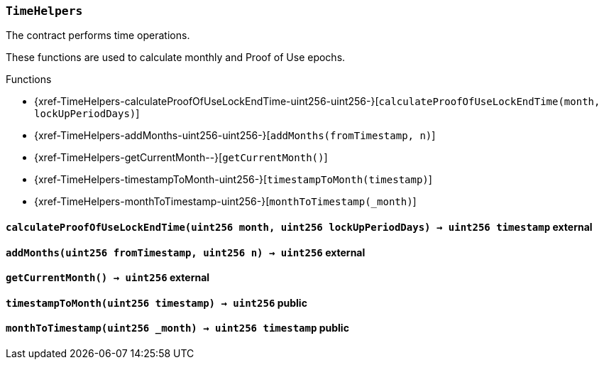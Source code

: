 :TimeHelpers: pass:normal[xref:#TimeHelpers[`++TimeHelpers++`]]
:calculateProofOfUseLockEndTime: pass:normal[xref:#TimeHelpers-calculateProofOfUseLockEndTime-uint256-uint256-[`++calculateProofOfUseLockEndTime++`]]
:addMonths: pass:normal[xref:#TimeHelpers-addMonths-uint256-uint256-[`++addMonths++`]]
:getCurrentMonth: pass:normal[xref:#TimeHelpers-getCurrentMonth--[`++getCurrentMonth++`]]
:timestampToMonth: pass:normal[xref:#TimeHelpers-timestampToMonth-uint256-[`++timestampToMonth++`]]
:monthToTimestamp: pass:normal[xref:#TimeHelpers-monthToTimestamp-uint256-[`++monthToTimestamp++`]]

[.contract]
[[TimeHelpers]]
=== `++TimeHelpers++`

The contract performs time operations.

These functions are used to calculate monthly and Proof of Use epochs.


[.contract-index]
.Functions
--
* {xref-TimeHelpers-calculateProofOfUseLockEndTime-uint256-uint256-}[`++calculateProofOfUseLockEndTime(month, lockUpPeriodDays)++`]
* {xref-TimeHelpers-addMonths-uint256-uint256-}[`++addMonths(fromTimestamp, n)++`]
* {xref-TimeHelpers-getCurrentMonth--}[`++getCurrentMonth()++`]
* {xref-TimeHelpers-timestampToMonth-uint256-}[`++timestampToMonth(timestamp)++`]
* {xref-TimeHelpers-monthToTimestamp-uint256-}[`++monthToTimestamp(_month)++`]

--



[.contract-item]
[[TimeHelpers-calculateProofOfUseLockEndTime-uint256-uint256-]]
==== `++calculateProofOfUseLockEndTime(++[.var-type]#++uint256++#++ ++[.var-name]#++month++#++, ++[.var-type]#++uint256++#++ ++[.var-name]#++lockUpPeriodDays++#++) → ++[.var-type]#++uint256++#++ ++[.var-name]#++timestamp++#++++` [.item-kind]#external#



[.contract-item]
[[TimeHelpers-addMonths-uint256-uint256-]]
==== `++addMonths(++[.var-type]#++uint256++#++ ++[.var-name]#++fromTimestamp++#++, ++[.var-type]#++uint256++#++ ++[.var-name]#++n++#++) → ++[.var-type]#++uint256++#++++` [.item-kind]#external#



[.contract-item]
[[TimeHelpers-getCurrentMonth--]]
==== `++getCurrentMonth() → ++[.var-type]#++uint256++#++++` [.item-kind]#external#



[.contract-item]
[[TimeHelpers-timestampToMonth-uint256-]]
==== `++timestampToMonth(++[.var-type]#++uint256++#++ ++[.var-name]#++timestamp++#++) → ++[.var-type]#++uint256++#++++` [.item-kind]#public#



[.contract-item]
[[TimeHelpers-monthToTimestamp-uint256-]]
==== `++monthToTimestamp(++[.var-type]#++uint256++#++ ++[.var-name]#++_month++#++) → ++[.var-type]#++uint256++#++ ++[.var-name]#++timestamp++#++++` [.item-kind]#public#




